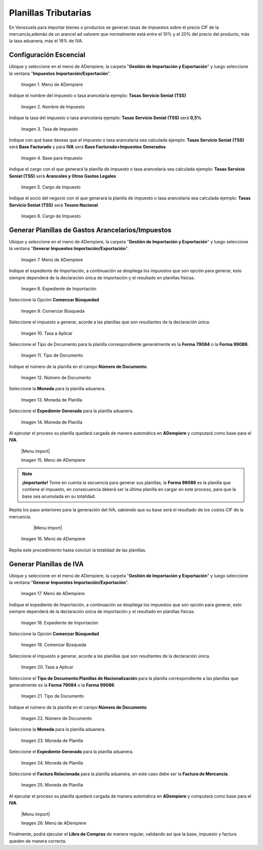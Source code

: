 .. _ERPyA: http://erpya.com
.. |Menú de ADempiere 1| image:: resources/procgenerartasas.png
.. |Menú de ADempiere| image:: resources/confimpuestos.png
.. |Expediente| image:: resources/expgenerartasas.png
.. |Nombre de Impuestos| image:: resources/nombreconfimpuestos.png
.. |Tasa de Impuesto| image:: resources/tasaconfigimpuestos.png
.. |Tipo de Base| image:: resources/tipodebaseimpuestos.png
.. |Cargo para Planilla| image:: resources/cargoconfigtasas.png
.. |Socio de Negocio| image:: resources/snplanilla.png
.. |Comenzar Búsqueda| image:: resources/comenzarbimpuestos.png
.. |Selección Tasa| image:: resources/SeleccionImp.png
.. |Tipo Documento| image:: resources/tipdocgentasas.png
.. |Número Planilla| image:: resources/ndocgenplanilla.png
.. |Moneda Planilla| image:: resources/mongenplanilla.png
.. |Campo Tipo de Documento 1| image:: resources/tipodoc3.png
.. |Campo Factura 1| image:: resources/factura2.png
.. |Opción Completar 2| image:: resources/completar4.png
.. |Acción Completar| image:: resources/accion1.png
.. |Menú de ADempiere 4| image:: resources/menucierre1.png
.. |Cierre de Caja| image:: resources/cierrecaja.png
.. |Pestaña Línea de Cierre de Caja| image:: resources/linea4.png
.. |Icono Informe| image:: resources/cierrecaja2.png
.. |Reporte de Balance| image:: resources/reporte.png

.. _documento/planillas-tributarias:

**Planillas Tributarias**
=========================

En Venezuela para importar bienes o productos se generan tasas de impuestos sobre el precio CIF de la mercancía,además de un arancel ad valorem que normalmente está entre el 10% y el 20% del precio del producto, más la tasa aduanera, más el 16% de IVA.

**Configuración Escencial**
***************************
Ubique y seleccione en el menú de ADempiere, la carpeta "**Gestión de Importación y Exportación**" y luego seleccione la ventana "**Impuestos Importación/Exportación**".

    |Menú de ADempiere|

    Imagen 1. Menú de ADempiere

Indique el nombre del impuesto o tasa arancelaria ejemplo: **Tasas Servicio Seniat (TSS)**

    |Nombre de Impuestos|

    Imagen 2. Nombre de Impuesto

Indique la tasa del impuesto o tasa arancelaria ejemplo: **Tasas Servicio Seniat (TSS)** será **0,5%**

    |Tasa de Impuesto|

    Imagen 3. Tasa de Impuesto

Indique con qué base deseas que el impuesto o tasa arancelaria sea calculada ejemplo: **Tasas Servicio Seniat (TSS)** será **Base Facturado** y para **IVA** será **Base Facturado+Impuestos Generados**

    |Tipo de Base|

    Imagen 4. Base para Impuesto

Indique el cargo con el que generará la planilla de impuesto o tasa arancelaria sea calculada ejemplo: **Tasas Servicio Seniat (TSS)** será **Aranceles y Otros Gastos Legales**

    |Cargo para Planilla|

    Imagen 5. Cargo de Impuesto

Indique el socio del negocio con el que generará la planilla de impuesto o tasa arancelaria sea calculada ejemplo: **Tasas Servicio Seniat (TSS)** será **Tesoro Nacional**

    |Socio de Negocio|

    Imagen 6. Cargo de Impuesto

**Generar Planillas de Gastos Arancelarios/Impuestos**
******************************************************

Ubique y seleccione en el menú de ADempiere, la carpeta "**Gestión de Importación y Exportación**" y luego seleccione la ventana "**Generar Impuestos Importación/Exportación**".

    |Menú de ADempiere 1|

    Imagen 7. Menú de ADempiere

Indique el expediente de Importación, a continuación se despliega los impuestos que son opción para generar, esto siempre dependerá de la declaración única de importación y el resultado en planillas físicas.

    |Expediente|

    Imagen 8. Expediente de Importación

Seleccione la Opción **Comenzar Búsquedad**

    |Comenzar Búsqueda|

    Imagen 9. Comenzar Búsqueda

Seleccione el impuesto a generar, acorde a las planillas que son resultantes de la declaración única.

    |Selección Tasa|

    Imagen 10. Tasa a Aplicar

Seleccione el Tipo de Documento para la planilla correspondiente generalmente es la **Forma 79084** o la **Forma 99086**.

    |Tipo Documento|

    Imagen 11. Tipo de Documento

Indique el número de la planilla en el campo **Número de Documento**.

    |Número Planilla|

    Imagen 12. Número de Documento

Seleccione la **Moneda** para la planilla aduanera.

    |Moneda Planilla|

    Imagen 13. Moneda de Planilla

Seleccione el **Expediente Generado** para la planilla aduanera.

    |Moneda Planilla|

    Imagen 14. Moneda de Planilla

Al ejecutar el proceso su planilla quedará cargada de manera automática en **ADempiere** y computará como base para el **IVA**.

    |Menu Import|

    Imagen 15. Menú de ADempiere

.. note:: 

    **¡Importante!**
    Tome en cuenta la secuencia para generar sus planillas, la **Forma 99086** es la planilla que contiene el impuesto, en consecuencia deberá ser la última planilla en cargar en este proceso, para que la base sea acumulada en su totalidad.

Repita los paso anteriores para la generación del IVA, sabiendo que su base será el resultado de los costos CIF de la mercancía.

     |Menu Import|

    Imagen 16. Menú de ADempiere

Repita este procedimiento hasta concluir la totalidad de las planillas.

**Generar Planillas de IVA**
****************************

Ubique y seleccione en el menú de ADempiere, la carpeta "**Gestión de Importación y Exportación**" y luego seleccione la ventana "**Generar Impuestos Importación/Exportación**".

    |Menú de ADempiere 1|

    Imagen 17. Menú de ADempiere

Indique el expediente de Importación, a continuación se despliega los impuestos que son opción para generar, esto siempre dependerá de la declaración única de importación y el resultado en planillas físicas.

    |Expediente|

    Imagen 18. Expediente de Importación

Seleccione la Opción **Comenzar Búsquedad**

    |Comenzar Búsqueda|

    Imagen 19. Comenzar Búsqueda

Seleccione el impuesto a generar, acorde a las planillas que son resultantes de la declaración única.

    |Selección Tasa|

    Imagen 20. Tasa a Aplicar

Seleccione el **Tipo de Documento:Planillas de Nacionalización** para la planilla correspondiente a las planillas que generalmente es la **Forma 79084** o la **Forma 99086**.

    |Tipo Documento|

    Imagen 21. Tipo de Documento

Indique el número de la planilla en el campo **Número de Documento**.

    |Número Planilla|

    Imagen 22. Número de Documento

Seleccione la **Moneda** para la planilla aduanera.

    |Moneda Planilla|

    Imagen 23. Moneda de Planilla

Seleccione el **Expediente Generado** para la planilla aduanera.

    |Moneda Planilla|

    Imagen 24. Moneda de Planilla

Seleccione el **Factura Relacionada** para la planilla aduanera, en este caso debe ser la **Factura de Mercancía**.

    |Moneda Planilla|

    Imagen 25. Moneda de Planilla

Al ejecutar el proceso su planilla quedará cargada de manera automática en **ADempiere** y computará como base para el **IVA**.

    |Menu Import|

    Imagen 26. Menú de ADempiere

Finalmente, podrá ejecutar el **Libro de Compras** de manera regular, validando así que la base, impuesto y factura queden de manera correcta.